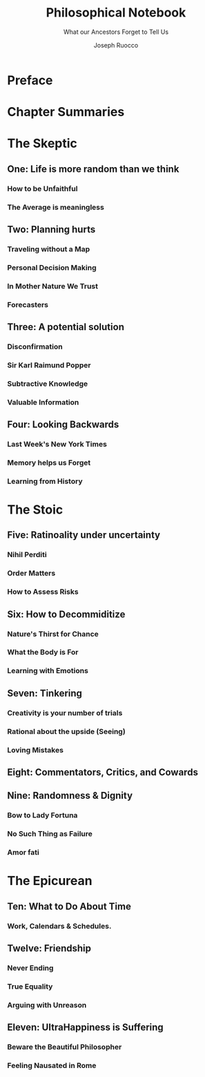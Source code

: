 
#+TITLE: Philosophical Notebook
#+SUBTITLE: What our Ancestors Forget to Tell Us
#+AUTHOR: Joseph Ruocco 


# version 3 of new toc

* Preface 
* Chapter Summaries 
* The Skeptic
:PROPERTIES:
:UNNUMBERED:
:END:
** One: Life is more random than we think
*** How to be Unfaithful  
*** The Average is meaningless 
** Two: Planning hurts 
*** Traveling without a Map  
*** Personal Decision Making 
*** In Mother Nature We Trust 
*** Forecasters 
** Three: A potential solution
*** Disconfirmation 
*** Sir Karl Raimund Popper
*** Subtractive Knowledge
*** Valuable Information 
** Four: Looking Backwards 
*** Last Week's New York Times 
*** Memory helps us Forget 
*** Learning from History 
* The Stoic 
:PROPERTIES:
:UNNUMBERED:
:END:
** Five: Ratinoality under uncertainty 
*** Nihil Perditi 
*** Order Matters 
*** How to Assess Risks 
** Six: How to Decommiditize
*** Nature's Thirst for Chance 
*** What the Body is For 
*** Learning with Emotions 
** Seven: Tinkering 
*** Creativity is your number of trials 
*** Rational about the upside (Seeing) 
*** Loving Mistakes
** Eight: Commentators, Critics, and Cowards
** Nine: Randomness & Dignity 
*** Bow to Lady Fortuna 
*** No Such Thing as Failure 
*** Amor fati 
* The Epicurean 
:PROPERTIES:
:UNNUMBERED:
:END:
** Ten: What to Do About Time   
*** Work, Calendars & Schedules.
** Twelve: Friendship 
*** Never Ending  
*** True Equality 
*** Arguing with Unreason 
** Eleven: UltraHappiness is Suffering 
*** Beware the Beautiful Philosopher 
*** Feeling Nausated in Rome
